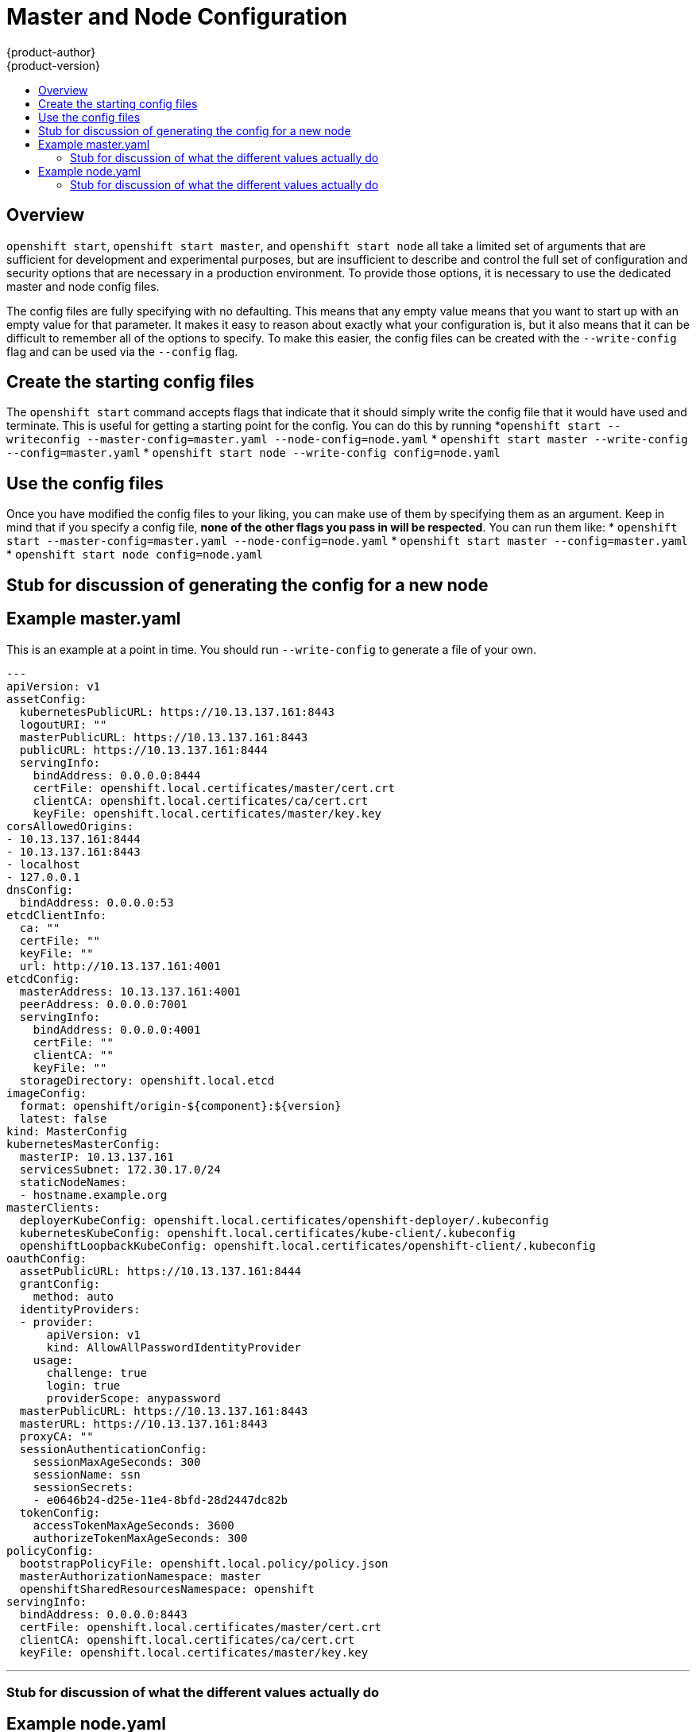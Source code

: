= Master and Node Configuration
{product-author}
{product-version}
:data-uri:
:icons:
:experimental:
:toc: macro
:toc-title:

toc::[]

== Overview
`openshift start`, `openshift start master`, and `openshift start node` all take a limited set of arguments that are sufficient for development and experimental purposes, but are insufficient to describe and control the full set of configuration and security options that are necessary in a production environment.  To provide those options, it is necessary to use the dedicated master and node config files.

The config files are fully specifying with no defaulting.  This means that any empty value means that you want to start up with an empty value for that parameter.  It makes it easy to reason about exactly what your configuration is, but it also means that it can be difficult to remember all of the options to specify.  To make this easier, the config files can be created with the `--write-config` flag and can be used via the `--config` flag.

== Create the starting config files
The `openshift start` command accepts flags that indicate that it should simply write the config file that it would have used and terminate.  This is useful for getting a starting point for the config.  You can do this by running 
*`openshift start --writeconfig --master-config=master.yaml --node-config=node.yaml`
* `openshift start master --write-config --config=master.yaml`
* `openshift start node --write-config config=node.yaml`

== Use the config files
Once you have modified the config files to your liking, you can make use of them by specifying them as an argument.  Keep in mind that if you specify a config file, *none of the other flags you pass in will be respected*.  You can run them like: 
* `openshift start --master-config=master.yaml --node-config=node.yaml`
* `openshift start master --config=master.yaml`
* `openshift start node config=node.yaml`

== Stub for discussion of generating the config for a new node


== Example master.yaml
This is an example at a point in time.  You should run `--write-config` to generate a file of your own.

[source]
---
apiVersion: v1
assetConfig:
  kubernetesPublicURL: https://10.13.137.161:8443
  logoutURI: ""
  masterPublicURL: https://10.13.137.161:8443
  publicURL: https://10.13.137.161:8444
  servingInfo:
    bindAddress: 0.0.0.0:8444
    certFile: openshift.local.certificates/master/cert.crt
    clientCA: openshift.local.certificates/ca/cert.crt
    keyFile: openshift.local.certificates/master/key.key
corsAllowedOrigins:
- 10.13.137.161:8444
- 10.13.137.161:8443
- localhost
- 127.0.0.1
dnsConfig:
  bindAddress: 0.0.0.0:53
etcdClientInfo:
  ca: ""
  certFile: ""
  keyFile: ""
  url: http://10.13.137.161:4001
etcdConfig:
  masterAddress: 10.13.137.161:4001
  peerAddress: 0.0.0.0:7001
  servingInfo:
    bindAddress: 0.0.0.0:4001
    certFile: ""
    clientCA: ""
    keyFile: ""
  storageDirectory: openshift.local.etcd
imageConfig:
  format: openshift/origin-${component}:${version}
  latest: false
kind: MasterConfig
kubernetesMasterConfig:
  masterIP: 10.13.137.161
  servicesSubnet: 172.30.17.0/24
  staticNodeNames:
  - hostname.example.org
masterClients:
  deployerKubeConfig: openshift.local.certificates/openshift-deployer/.kubeconfig
  kubernetesKubeConfig: openshift.local.certificates/kube-client/.kubeconfig
  openshiftLoopbackKubeConfig: openshift.local.certificates/openshift-client/.kubeconfig
oauthConfig:
  assetPublicURL: https://10.13.137.161:8444
  grantConfig:
    method: auto
  identityProviders:
  - provider:
      apiVersion: v1
      kind: AllowAllPasswordIdentityProvider
    usage:
      challenge: true
      login: true
      providerScope: anypassword
  masterPublicURL: https://10.13.137.161:8443
  masterURL: https://10.13.137.161:8443
  proxyCA: ""
  sessionAuthenticationConfig:
    sessionMaxAgeSeconds: 300
    sessionName: ssn
    sessionSecrets:
    - e0646b24-d25e-11e4-8bfd-28d2447dc82b
  tokenConfig:
    accessTokenMaxAgeSeconds: 3600
    authorizeTokenMaxAgeSeconds: 300
policyConfig:
  bootstrapPolicyFile: openshift.local.policy/policy.json
  masterAuthorizationNamespace: master
  openshiftSharedResourcesNamespace: openshift
servingInfo:
  bindAddress: 0.0.0.0:8443
  certFile: openshift.local.certificates/master/cert.crt
  clientCA: openshift.local.certificates/ca/cert.crt
  keyFile: openshift.local.certificates/master/key.key

---

=== Stub for discussion of what the different values actually do

== Example node.yaml
This is an example at a point in time.  You should run `--write-config` to generate a file of your own.

[source]
---
allowDisabledDocker: true
apiVersion: v1
dnsDomain: local
dnsIP: 10.13.137.161
kind: NodeConfig
masterKubeConfig: openshift.local.certificates/node-hostname.example.org/.kubeconfig
networkContainerImage: openshift/origin-pod:v0.4.1
nodeName: hostname.example.org
recordEvents: false
servingInfo:
  bindAddress: 0.0.0.0:10250
  certFile: openshift.local.certificates/node-hostname.example.org/server.crt
  clientCA: ""
  keyFile: openshift.local.certificates/node-hostname.example.org/server.key
volumeDirectory: openshift.local.volumes
---

=== Stub for discussion of what the different values actually do
